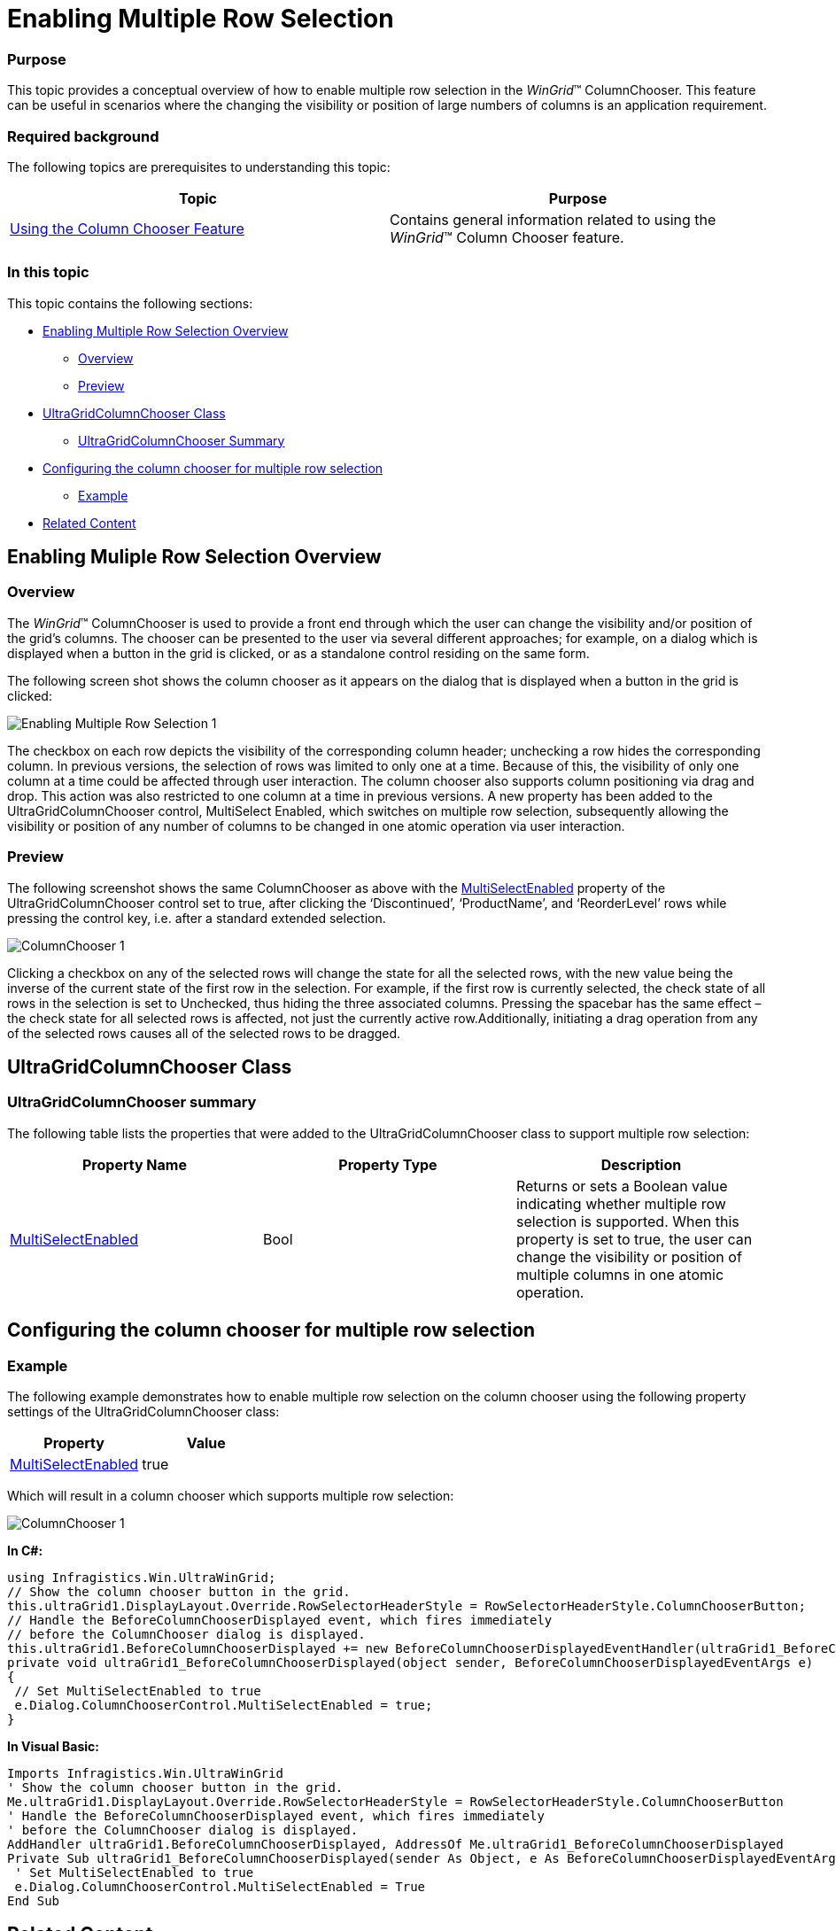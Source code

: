 ﻿////
|metadata|
{
    "name": "wingrid-enabling-multiple-row-selection",
    "controlName": [],
    "tags": [],
    "guid": "5a58f37c-5511-4920-b13d-87fc8a99ff8e",
    "buildFlags": [],
    "createdOn": "2015-02-27T19:34:32.4420836Z"
}
|metadata|
////

= Enabling Multiple Row Selection

=== Purpose

This topic provides a conceptual overview of how to enable multiple row selection in the  _WinGrid_™ ColumnChooser. This feature can be useful in scenarios where the changing the visibility or position of large numbers of columns is an application requirement.

=== Required background

The following topics are prerequisites to understanding this topic:

[options="header", cols="a,a"]
|====
|Topic|Purpose

| link:wingrid-using-the-column-chooser-feature.html[Using the Column Chooser Feature]
|Contains general information related to using the _WinGrid_™ Column Chooser feature.

|====

=== In this topic

This topic contains the following sections:

* <<EnablingMultipleRowSelectionOverview,Enabling Multiple Row Selection Overview>>

** <<Overview,Overview>>
** <<Preview,Preview>>

* <<UltraGridColumnChooserClass,UltraGridColumnChooser Class>>

** <<UltraGridColumnChooserSummary,UltraGridColumnChooser Summary>>

* <<Configuringthecolumnchooserformultiplerowselection,Configuring the column chooser for multiple row selection>>

** <<Example,Example>>

* <<RelatedContent,Related Content>>

[[EnablingMultipleRowSelectionOverview]]
== Enabling Muliple Row Selection Overview

[[Overview]]

=== Overview

The  _WinGrid_™ ColumnChooser is used to provide a front end through which the user can change the visibility and/or position of the grid’s columns. The chooser can be presented to the user via several different approaches; for example, on a dialog which is displayed when a button in the grid is clicked, or as a standalone control residing on the same form.

The following screen shot shows the column chooser as it appears on the dialog that is displayed when a button in the grid is clicked:

image::images/Enabling_Multiple_Row_Selection_1.png[]

The checkbox on each row depicts the visibility of the corresponding column header; unchecking a row hides the corresponding column. In previous versions, the selection of rows was limited to only one at a time. Because of this, the visibility of only one column at a time could be affected through user interaction. The column chooser also supports column positioning via drag and drop. This action was also restricted to one column at a time in previous versions. A new property has been added to the UltraGridColumnChooser control, MultiSelect Enabled, which switches on multiple row selection, subsequently allowing the visibility or position of any number of columns to be changed in one atomic operation via user interaction.

[[Preview]]

=== Preview

The following screenshot shows the same ColumnChooser as above with the link:{ApiPlatform}win.ultrawingrid{ApiVersion}~infragistics.win.ultrawingrid.ultragridcolumnchooser~multiselectenabled.html[MultiSelectEnabled] property of the UltraGridColumnChooser control set to true, after clicking the ‘Discontinued’, ‘ProductName’, and ‘ReorderLevel’ rows while pressing the control key, i.e. after a standard extended selection.

image::images/ColumnChooser_1.png[]

Clicking a checkbox on any of the selected rows will change the state for all the selected rows, with the new value being the inverse of the current state of the first row in the selection. For example, if the first row is currently selected, the check state of all rows in the selection is set to Unchecked, thus hiding the three associated columns. Pressing the spacebar has the same effect – the check state for all selected rows is affected, not just the currently active row.Additionally, initiating a drag operation from any of the selected rows causes all of the selected rows to be dragged.

[[UltraGridColumnChooserClass]]
== UltraGridColumnChooser Class

[[UltraGridColumnChooserSummary]]

=== UltraGridColumnChooser summary

The following table lists the properties that were added to the UltraGridColumnChooser class to support multiple row selection:

[options="header", cols="a,a,a"]
|====
|Property Name|Property Type|Description

| link:{ApiPlatform}win.ultrawingrid{ApiVersion}~infragistics.win.ultrawingrid.ultragridcolumnchooser~multiselectenabled.html[MultiSelectEnabled]
|Bool
|Returns or sets a Boolean value indicating whether multiple row selection is supported. When this property is set to true, the user can change the visibility or position of multiple columns in one atomic operation.

|====

[[Configuringthecolumnchooserformultiplerowselection]]
== Configuring the column chooser for multiple row selection

[[Example]]

=== Example

The following example demonstrates how to enable multiple row selection on the column chooser using the following property settings of the UltraGridColumnChooser class:

[options="header", cols="a,a"]
|====
|Property|Value

| link:{ApiPlatform}win.ultrawingrid{ApiVersion}~infragistics.win.ultrawingrid.ultragridcolumnchooser~multiselectenabled.html[MultiSelectEnabled]
|true

|====

Which will result in a column chooser which supports multiple row selection:

image::images/ColumnChooser_1.png[]

*In C#:* 

[source, csharp]
---- 
using Infragistics.Win.UltraWinGrid; 
// Show the column chooser button in the grid. 
this.ultraGrid1.DisplayLayout.Override.RowSelectorHeaderStyle = RowSelectorHeaderStyle.ColumnChooserButton; 
// Handle the BeforeColumnChooserDisplayed event, which fires immediately 
// before the ColumnChooser dialog is displayed. 
this.ultraGrid1.BeforeColumnChooserDisplayed += new BeforeColumnChooserDisplayedEventHandler(ultraGrid1_BeforeColumnChooserDisplayed); 
private void ultraGrid1_BeforeColumnChooserDisplayed(object sender, BeforeColumnChooserDisplayedEventArgs e) 
{ 
 // Set MultiSelectEnabled to true 
 e.Dialog.ColumnChooserControl.MultiSelectEnabled = true; 
}
---- 

*In Visual Basic:* 

[source, vb]
---- 
Imports Infragistics.Win.UltraWinGrid 
' Show the column chooser button in the grid. 
Me.ultraGrid1.DisplayLayout.Override.RowSelectorHeaderStyle = RowSelectorHeaderStyle.ColumnChooserButton 
' Handle the BeforeColumnChooserDisplayed event, which fires immediately 
' before the ColumnChooser dialog is displayed. 
AddHandler ultraGrid1.BeforeColumnChooserDisplayed, AddressOf Me.ultraGrid1_BeforeColumnChooserDisplayed 
Private Sub ultraGrid1_BeforeColumnChooserDisplayed(sender As Object, e As BeforeColumnChooserDisplayedEventArgs) Handles ultraGrid1.BeforeColumnChooserDisplayed 
 ' Set MultiSelectEnabled to true 
 e.Dialog.ColumnChooserControl.MultiSelectEnabled = True 
End Sub
---- 

[[RelatedContent]]
== Related Content

=== Topics

The following topics provide additional information related to this topic:

[options="header", cols="a,a"]
|====
|Topic|Purpose

| link:wingrid-using-the-column-chooser-feature.html[Using the Column Chooser Feature]
|Contains general information related to using the _WinGrid_™ Column Chooser feature.

|====